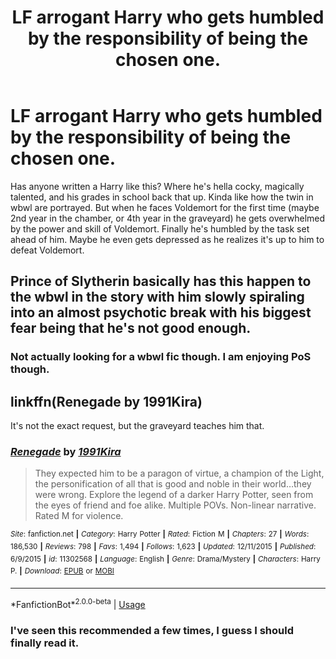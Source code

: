 #+TITLE: LF arrogant Harry who gets humbled by the responsibility of being the chosen one.

* LF arrogant Harry who gets humbled by the responsibility of being the chosen one.
:PROPERTIES:
:Author: KidicarusJr
:Score: 74
:DateUnix: 1565278701.0
:DateShort: 2019-Aug-08
:FlairText: Request
:END:
Has anyone written a Harry like this? Where he's hella cocky, magically talented, and his grades in school back that up. Kinda like how the twin in wbwl are portrayed. But when he faces Voldemort for the first time (maybe 2nd year in the chamber, or 4th year in the graveyard) he gets overwhelmed by the power and skill of Voldemort. Finally he's humbled by the task set ahead of him. Maybe he even gets depressed as he realizes it's up to him to defeat Voldemort.


** Prince of Slytherin basically has this happen to the wbwl in the story with him slowly spiraling into an almost psychotic break with his biggest fear being that he's not good enough.
:PROPERTIES:
:Author: fiftydarkness
:Score: 29
:DateUnix: 1565289777.0
:DateShort: 2019-Aug-08
:END:

*** Not actually looking for a wbwl fic though. I am enjoying PoS though.
:PROPERTIES:
:Author: KidicarusJr
:Score: 8
:DateUnix: 1565289960.0
:DateShort: 2019-Aug-08
:END:


** linkffn(Renegade by 1991Kira)

It's not the exact request, but the graveyard teaches him that.
:PROPERTIES:
:Score: 5
:DateUnix: 1565290614.0
:DateShort: 2019-Aug-08
:END:

*** [[https://www.fanfiction.net/s/11302568/1/][*/Renegade/*]] by [[https://www.fanfiction.net/u/6054788/1991Kira][/1991Kira/]]

#+begin_quote
  They expected him to be a paragon of virtue, a champion of the Light, the personification of all that is good and noble in their world...they were wrong. Explore the legend of a darker Harry Potter, seen from the eyes of friend and foe alike. Multiple POVs. Non-linear narrative. Rated M for violence.
#+end_quote

^{/Site/:} ^{fanfiction.net} ^{*|*} ^{/Category/:} ^{Harry} ^{Potter} ^{*|*} ^{/Rated/:} ^{Fiction} ^{M} ^{*|*} ^{/Chapters/:} ^{27} ^{*|*} ^{/Words/:} ^{186,530} ^{*|*} ^{/Reviews/:} ^{798} ^{*|*} ^{/Favs/:} ^{1,494} ^{*|*} ^{/Follows/:} ^{1,623} ^{*|*} ^{/Updated/:} ^{12/11/2015} ^{*|*} ^{/Published/:} ^{6/9/2015} ^{*|*} ^{/id/:} ^{11302568} ^{*|*} ^{/Language/:} ^{English} ^{*|*} ^{/Genre/:} ^{Drama/Mystery} ^{*|*} ^{/Characters/:} ^{Harry} ^{P.} ^{*|*} ^{/Download/:} ^{[[http://www.ff2ebook.com/old/ffn-bot/index.php?id=11302568&source=ff&filetype=epub][EPUB]]} ^{or} ^{[[http://www.ff2ebook.com/old/ffn-bot/index.php?id=11302568&source=ff&filetype=mobi][MOBI]]}

--------------

*FanfictionBot*^{2.0.0-beta} | [[https://github.com/tusing/reddit-ffn-bot/wiki/Usage][Usage]]
:PROPERTIES:
:Author: FanfictionBot
:Score: 2
:DateUnix: 1565290635.0
:DateShort: 2019-Aug-08
:END:


*** I've seen this recommended a few times, I guess I should finally read it.
:PROPERTIES:
:Author: KidicarusJr
:Score: 2
:DateUnix: 1565291084.0
:DateShort: 2019-Aug-08
:END:
